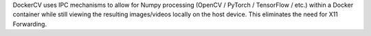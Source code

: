 DockerCV uses IPC mechanisms to allow for Numpy processing (OpenCV / PyTorch / TensorFlow / etc.) within a Docker container while still viewing the resulting images/videos locally on the host device. This eliminates the need for X11 Forwarding.


